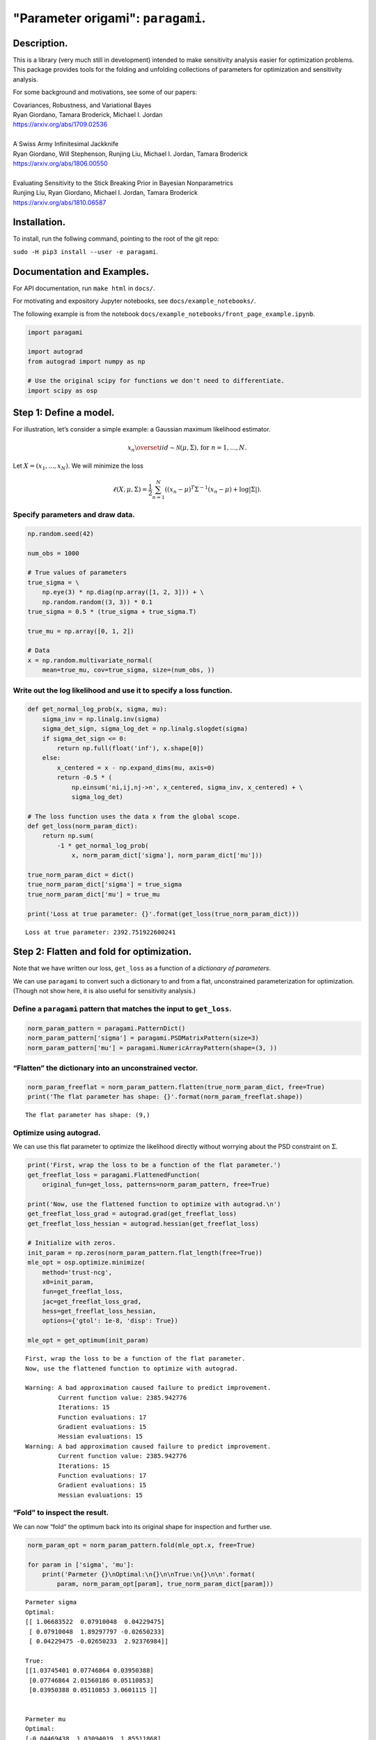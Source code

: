 ===================================
"Parameter origami": ``paragami``.
===================================

Description.
---------------

This is a library (very much still in development) intended to make sensitivity
analysis easier for optimization problems. This package provides tools for the
folding and unfolding collections of parameters for optimization and sensitivity
analysis.

For some background and motivations, see some of our papers:

| Covariances, Robustness, and Variational Bayes
| Ryan Giordano, Tamara Broderick, Michael I. Jordan
| https://arxiv.org/abs/1709.02536

|

| A Swiss Army Infinitesimal Jackknife
| Ryan Giordano, Will Stephenson, Runjing Liu, Michael I. Jordan, Tamara Broderick
| https://arxiv.org/abs/1806.00550

|

| Evaluating Sensitivity to the Stick Breaking Prior in Bayesian Nonparametrics
| Runjing Liu, Ryan Giordano, Michael I. Jordan, Tamara Broderick
| https://arxiv.org/abs/1810.06587


Installation.
-----------------

To install, run the follwing command, pointing to the root of the git repo:

``sudo -H pip3 install --user -e paragami``.

Documentation and Examples.
---------------------------

For API documentation, run ``make html`` in ``docs/``.

For motivating and expository Jupyter notebooks, see
``docs/example_notebooks/``.

The following example is from the notebook
``docs/example_notebooks/front_page_example.ipynb``.

..
    github does not support include directives in rst.

    The following output was produced by running
    jupyter nbconvert --to rst docs/example_notebooks/front_page_example.ipynb
    cat docs/example_notebooks/front_page_example.rst >> README.rst.

.. code:: ipython3

    import paragami

    import autograd
    from autograd import numpy as np

    # Use the original scipy for functions we don't need to differentiate.
    import scipy as osp

Step 1: Define a model.
-----------------------

For illustration, let’s consider a simple example: a Gaussian maximum
likelihood estimator.

.. math::
   x_n \overset{iid}\sim \mathcal{N}(\mu, \Sigma)\textrm{, for }n=1,...,N.

Let :math:`X = (x_1, ..., x_N)`. We will minimize the loss

.. math::
   \ell(X, \mu, \Sigma) = \frac{1}{2}\sum_{n=1}^N \left((x_n - \mu)^T \Sigma^{-1} (x_n - \mu) + \log |\Sigma| \right).

Specify parameters and draw data.
~~~~~~~~~~~~~~~~~~~~~~~~~~~~~~~~~

.. code:: ipython3

    np.random.seed(42)

    num_obs = 1000

    # True values of parameters
    true_sigma = \
        np.eye(3) * np.diag(np.array([1, 2, 3])) + \
        np.random.random((3, 3)) * 0.1
    true_sigma = 0.5 * (true_sigma + true_sigma.T)

    true_mu = np.array([0, 1, 2])

    # Data
    x = np.random.multivariate_normal(
        mean=true_mu, cov=true_sigma, size=(num_obs, ))

Write out the log likelihood and use it to specify a loss function.
~~~~~~~~~~~~~~~~~~~~~~~~~~~~~~~~~~~~~~~~~~~~~~~~~~~~~~~~~~~~~~~~~~~

.. code:: ipython3

    def get_normal_log_prob(x, sigma, mu):
        sigma_inv = np.linalg.inv(sigma)
        sigma_det_sign, sigma_log_det = np.linalg.slogdet(sigma)
        if sigma_det_sign <= 0:
            return np.full(float('inf'), x.shape[0])
        else:
            x_centered = x - np.expand_dims(mu, axis=0)
            return -0.5 * (
                np.einsum('ni,ij,nj->n', x_centered, sigma_inv, x_centered) + \
                sigma_log_det)

    # The loss function uses the data x from the global scope.
    def get_loss(norm_param_dict):
        return np.sum(
            -1 * get_normal_log_prob(
                x, norm_param_dict['sigma'], norm_param_dict['mu']))

    true_norm_param_dict = dict()
    true_norm_param_dict['sigma'] = true_sigma
    true_norm_param_dict['mu'] = true_mu

    print('Loss at true parameter: {}'.format(get_loss(true_norm_param_dict)))


.. parsed-literal::

    Loss at true parameter: 2392.751922600241


Step 2: Flatten and fold for optimization.
------------------------------------------

Note that we have written our loss, ``get_loss`` as a function of a
*dictionary of parameters*.

We can use ``paragami`` to convert such a dictionary to and from a flat,
unconstrained parameterization for optimization. (Though not show here,
it is also useful for sensitivity analysis.)

Define a ``paragami`` pattern that matches the input to ``get_loss``.
~~~~~~~~~~~~~~~~~~~~~~~~~~~~~~~~~~~~~~~~~~~~~~~~~~~~~~~~~~~~~~~~~~~~~

.. code:: ipython3

    norm_param_pattern = paragami.PatternDict()
    norm_param_pattern['sigma'] = paragami.PSDMatrixPattern(size=3)
    norm_param_pattern['mu'] = paragami.NumericArrayPattern(shape=(3, ))

“Flatten” the dictionary into an unconstrained vector.
~~~~~~~~~~~~~~~~~~~~~~~~~~~~~~~~~~~~~~~~~~~~~~~~~~~~~~

.. code:: ipython3

    norm_param_freeflat = norm_param_pattern.flatten(true_norm_param_dict, free=True)
    print('The flat parameter has shape: {}'.format(norm_param_freeflat.shape))


.. parsed-literal::

    The flat parameter has shape: (9,)


Optimize using autograd.
~~~~~~~~~~~~~~~~~~~~~~~~

We can use this flat parameter to optimize the likelihood directly
without worrying about the PSD constraint on :math:`\Sigma`.

.. code:: ipython3

    print('First, wrap the loss to be a function of the flat parameter.')
    get_freeflat_loss = paragami.FlattenedFunction(
        original_fun=get_loss, patterns=norm_param_pattern, free=True)

    print('Now, use the flattened function to optimize with autograd.\n')
    get_freeflat_loss_grad = autograd.grad(get_freeflat_loss)
    get_freeflat_loss_hessian = autograd.hessian(get_freeflat_loss)

    # Initialize with zeros.
    init_param = np.zeros(norm_param_pattern.flat_length(free=True))
    mle_opt = osp.optimize.minimize(
        method='trust-ncg',
        x0=init_param,
        fun=get_freeflat_loss,
        jac=get_freeflat_loss_grad,
        hess=get_freeflat_loss_hessian,
        options={'gtol': 1e-8, 'disp': True})

    mle_opt = get_optimum(init_param)


.. parsed-literal::

    First, wrap the loss to be a function of the flat parameter.
    Now, use the flattened function to optimize with autograd.

    Warning: A bad approximation caused failure to predict improvement.
             Current function value: 2385.942776
             Iterations: 15
             Function evaluations: 17
             Gradient evaluations: 15
             Hessian evaluations: 15
    Warning: A bad approximation caused failure to predict improvement.
             Current function value: 2385.942776
             Iterations: 15
             Function evaluations: 17
             Gradient evaluations: 15
             Hessian evaluations: 15


“Fold” to inspect the result.
~~~~~~~~~~~~~~~~~~~~~~~~~~~~~

We can now “fold” the optimum back into its original shape for
inspection and further use.

.. code:: ipython3

    norm_param_opt = norm_param_pattern.fold(mle_opt.x, free=True)

    for param in ['sigma', 'mu']:
        print('Parmeter {}\nOptimal:\n{}\n\nTrue:\n{}\n\n'.format(
            param, norm_param_opt[param], true_norm_param_dict[param]))


.. parsed-literal::

    Parmeter sigma
    Optimal:
    [[ 1.06683522  0.07910048  0.04229475]
     [ 0.07910048  1.89297797 -0.02650233]
     [ 0.04229475 -0.02650233  2.92376984]]

    True:
    [[1.03745401 0.07746864 0.03950388]
     [0.07746864 2.01560186 0.05110853]
     [0.03950388 0.05110853 3.0601115 ]]


    Parmeter mu
    Optimal:
    [-0.04469438  1.03094019  1.85511868]

    True:
    [0 1 2]
